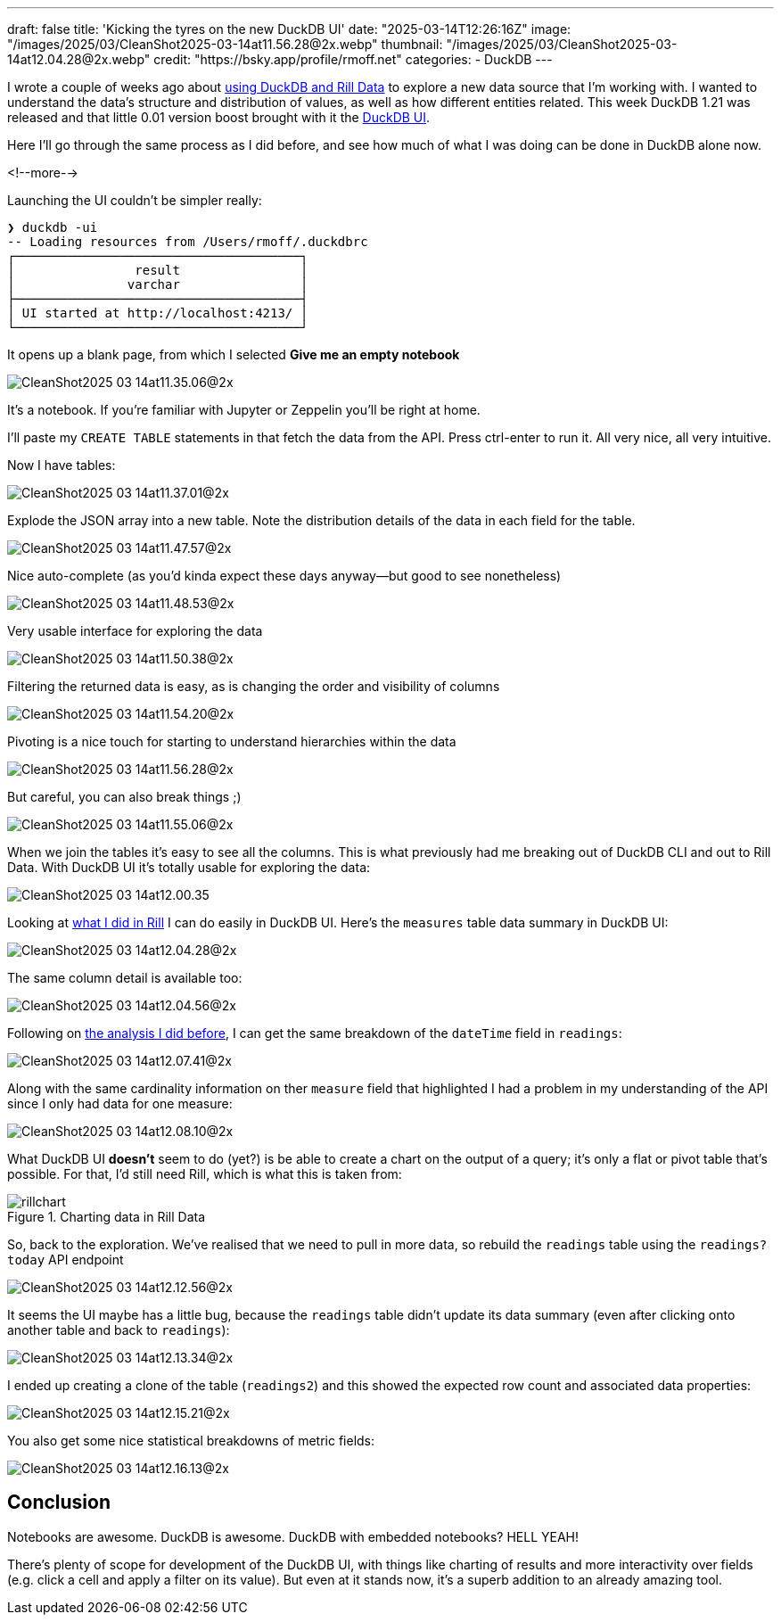 ---
draft: false
title: 'Kicking the tyres on the new DuckDB UI'
date: "2025-03-14T12:26:16Z"
image: "/images/2025/03/CleanShot2025-03-14at11.56.28@2x.webp"
thumbnail: "/images/2025/03/CleanShot2025-03-14at12.04.28@2x.webp"
credit: "https://bsky.app/profile/rmoff.net"
categories:
- DuckDB
---

:source-highlighter: rouge
:icons: font
:rouge-css: style
:rouge-style: github

I wrote a couple of weeks ago about link:/2025/02/28/exploring-uk-environment-agency-data-in-duckdb-and-rill/[using DuckDB and Rill Data] to explore a new data source that I'm working with.
I wanted to understand the data's structure and distribution of values, as well as how different entities related.
This week DuckDB 1.21 was released and that little 0.01 version boost brought with it the https://duckdb.org/2025/03/12/duckdb-ui.html[DuckDB UI].

Here I'll go through the same process as I did before, and see how much of what I was doing can be done in DuckDB alone now.

<!--more-->

Launching the UI couldn't be simpler really:

[source,bash]
----
❯ duckdb -ui
-- Loading resources from /Users/rmoff/.duckdbrc
┌──────────────────────────────────────┐
│                result                │
│               varchar                │
├──────────────────────────────────────┤
│ UI started at http://localhost:4213/ │
└──────────────────────────────────────┘
----

It opens up a blank page, from which I selected **Give me an empty notebook**

image::/images/2025/03/CleanShot2025-03-14at11.35.06@2x.webp[]

It's a notebook.
If you're familiar with Jupyter or Zeppelin you'll be right at home.

I'll paste my `CREATE TABLE` statements in that fetch the data from the API. Press ctrl-enter to run it. All very nice, all very intuitive.

Now I have tables:

image::/images/2025/03/CleanShot2025-03-14at11.37.01@2x.webp[]

Explode the JSON array into a new table.
Note the distribution details of the data in each field for the table.

image::/images/2025/03/CleanShot2025-03-14at11.47.57@2x.webp[]

Nice auto-complete (as you'd kinda expect these days anyway—but good to see nonetheless)

image::/images/2025/03/CleanShot2025-03-14at11.48.53@2x.webp[]

Very usable interface for exploring the data

image::/images/2025/03/CleanShot2025-03-14at11.50.38@2x.webp[]

Filtering the returned data is easy, as is changing the order and visibility of columns

image::/images/2025/03/CleanShot2025-03-14at11.54.20@2x.webp[]

Pivoting is a nice touch for starting to understand hierarchies within the data

image::/images/2025/03/CleanShot2025-03-14at11.56.28@2x.webp[]

But careful, you can also break things ;)

image::/images/2025/03/CleanShot2025-03-14at11.55.06@2x.webp[]

When we join the tables it's easy to see all the columns.
This is what previously had me breaking out of DuckDB CLI and out to Rill Data.
With DuckDB UI it's totally usable for exploring the data:

image::/images/2025/03/CleanShot2025-03-14at12.00.35.gif[]

Looking at link:/2025/02/28/exploring-uk-environment-agency-data-in-duckdb-and-rill/[what I did in Rill] I can do easily in DuckDB UI.
Here's the `measures` table data summary in DuckDB UI:

image::/images/2025/03/CleanShot2025-03-14at12.04.28@2x.webp[]

The same column detail is available too:

image::/images/2025/03/CleanShot2025-03-14at12.04.56@2x.webp[]

Following on link:/2025/02/28/exploring-uk-environment-agency-data-in-duckdb-and-rill/[the analysis I did before], I can get the same breakdown of the `dateTime` field in `readings`:

image::/images/2025/03/CleanShot2025-03-14at12.07.41@2x.webp[]

Along with the same cardinality information on ther `measure` field that highlighted I had a problem in my understanding of the API since I only had data for one measure:

image::/images/2025/03/CleanShot2025-03-14at12.08.10@2x.webp[]

What DuckDB UI *doesn't* seem to do (yet?) is be able to create a chart on the output of a query; it's only a flat or pivot table that's possible.
For that, I'd still need Rill, which is what this is taken from:

.Charting data in Rill Data
image::/images/2025/03/rillchart.webp[]

So, back to the exploration.
We've realised that we need to pull in more data, so rebuild the `readings` table using the `readings?today` API endpoint

image::/images/2025/03/CleanShot2025-03-14at12.12.56@2x.webp[]

It seems the UI maybe has a little bug, because the `readings` table didn't update its data summary (even after clicking onto another table and back to `readings`):

image::/images/2025/03/CleanShot2025-03-14at12.13.34@2x.webp[]

I ended up creating a clone of the table (`readings2`) and this showed the expected row count and associated data properties:

image::/images/2025/03/CleanShot2025-03-14at12.15.21@2x.webp[]

You also get some nice statistical breakdowns of metric fields:

image::/images/2025/03/CleanShot2025-03-14at12.16.13@2x.webp[]

== Conclusion

Notebooks are awesome. DuckDB is awesome. DuckDB with embedded notebooks? HELL YEAH!

There's plenty of scope for development of the DuckDB UI, with things like charting of results and more interactivity over fields (e.g. click a cell and apply a filter on its value).
But even at it stands now, it's a superb addition to an already amazing tool.
